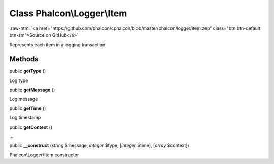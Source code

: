 Class **Phalcon\\Logger\\Item**
===============================

.. role:: raw-html(raw)
   :format: html

:raw-html:`<a href="https://github.com/phalcon/cphalcon/blob/master/phalcon/logger/item.zep" class="btn btn-default btn-sm">Source on GitHub</a>`

Represents each item in a logging transaction


Methods
-------

public  **getType** ()

Log type



public  **getMessage** ()

Log message



public  **getTime** ()

Log timestamp



public  **getContext** ()

...


public  **__construct** (*string* $message, *integer* $type, [*integer* $time], [*array* $context])

Phalcon\\Logger\\Item constructor



